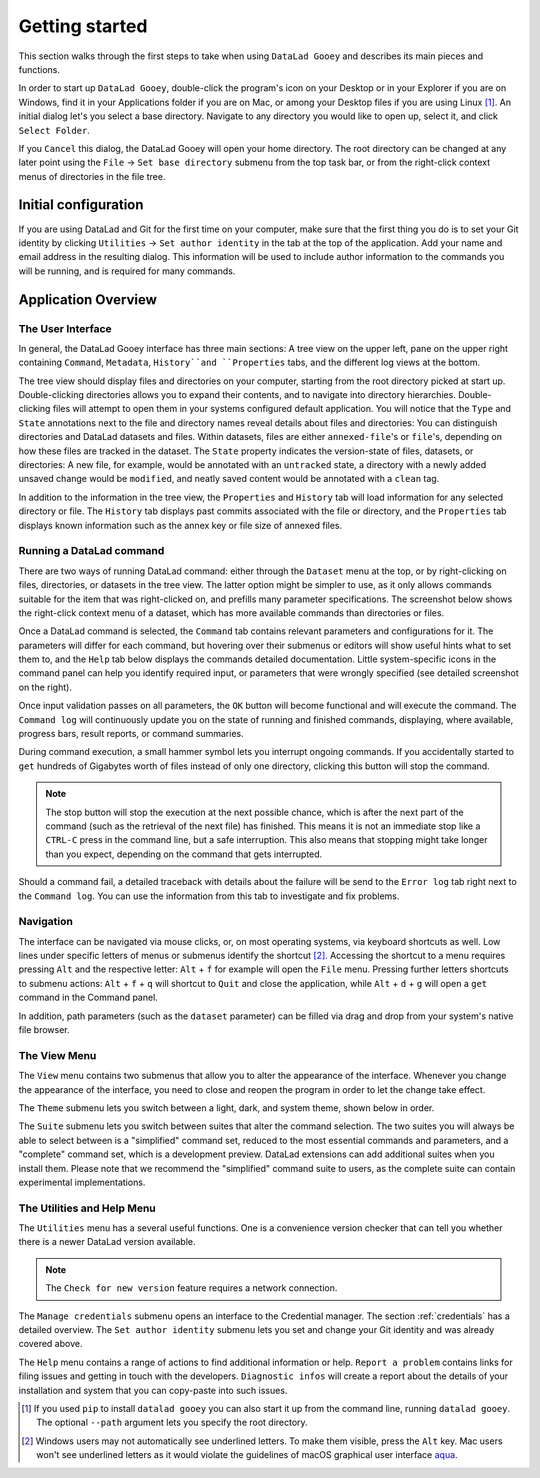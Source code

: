 Getting started
###############

This section walks through the first steps to take when using ``DataLad Gooey`` and describes its main pieces and functions.

In order to start up ``DataLad Gooey``, double-click the program's icon on your Desktop or in your Explorer if you are on Windows, find it in your Applications folder if you are on Mac, or among your Desktop files if you are using Linux [#f1]_. An initial dialog let's you select a base directory.
Navigate to any directory you would like to open up, select it, and click ``Select Folder``.

.. image:: _static/start_location_selection.png
   :width: 75%
   :alt: Base directory selection at the start of the app

If you ``Cancel`` this dialog, the DataLad Gooey will open your home directory.
The root directory can be changed at any later point using the ``File`` → ``Set base directory`` submenu from the top task bar, or from the right-click context menus of directories in the file tree.

.. image:: _static/screenshots_overview/gooey_basedir.png
   :width: 75%
   :alt: Clicking ``File`` → ``Set base directory`` lets you change the base directory at any later point


Initial configuration
---------------------

If you are using DataLad and Git for the first time on your computer, make sure that the first thing you do is to set your Git identity by clicking ``Utilities`` → ``Set author identity`` in the tab at the top of the application.
Add your name and email address in the resulting dialog.
This information will be used to include author information to the commands you will be running, and is required for many commands.

.. image:: _static/screenshots_overview/gooey_git_identity.png
   :width: 75%
   :alt: Clicking ``Utilities`` → ``Set author identity`` lets you change the base directory at any later point


Application Overview
--------------------

The User Interface
^^^^^^^^^^^^^^^^^^

In general, the DataLad Gooey interface has three main sections: A tree view on the upper left, pane on the upper right containing ``Command``, ``Metadata``, ``History``and ``Properties`` tabs, and the different log views at the bottom.

.. image:: _static/screenshots_overview/gooey-overview.png

The tree view should display files and directories on your computer, starting from the root directory picked at start up.
Double-clicking directories allows you to expand their contents, and to navigate into directory hierarchies.
Double-clicking files will attempt to open them in your systems configured default application.
You will notice that the ``Type`` and ``State`` annotations next to the file and directory names reveal details about files and directories:
You can distinguish directories and DataLad datasets and files.
Within datasets, files are either ``annexed-file``'s or ``file``'s, depending on how these files are tracked in the dataset.
The ``State`` property indicates the version-state of files, datasets, or directories: A new file, for example, would be annotated with an ``untracked`` state, a directory with a newly added unsaved change would be ``modified``, and neatly saved content would be annotated with a ``clean`` tag.

In addition to the information in the tree view, the ``Properties`` and ``History`` tab will load information for any selected directory or file.
The ``History`` tab displays past commits associated with the file or directory, and the ``Properties`` tab displays known information such as the annex key or file size of annexed files.

Running a DataLad command
^^^^^^^^^^^^^^^^^^^^^^^^^

There are two ways of running DataLad command: either through the ``Dataset`` menu at the top, or by right-clicking on files, directories, or datasets in the tree view.
The latter option might be simpler to use, as it only allows commands suitable for the item that was right-clicked on, and prefills many parameter specifications.
The screenshot below shows the right-click context menu of a dataset, which has more available commands than directories or files.

.. image:: _static/screenshots_overview/gooey-command.png
   :alt: The right-click context menu of a dataset, which has more available commands than directories or files.


Once a DataLad command is selected, the ``Command`` tab contains relevant parameters and configurations for it.
The parameters will differ for each command, but hovering over their submenus or editors will show useful hints what to set them to, and the ``Help`` tab below displays the commands detailed documentation.
Little system-specific icons in the command panel can help you identify required input, or parameters that were wrongly specified (see detailed screenshot on the right).

.. image:: _static/screenshots_overview/gooey-overview.png
   :width: 49%
   :alt: The command parametrization of create-sibling-github
.. image:: _static/screenshots_overview/gooey-input-validation.png
   :width: 49%
   :alt: Close up of the input validation, which flags an unset field as required

Once input validation passes on all parameters, the ``OK`` button will become functional and will execute the command.
The ``Command log`` will continuously update you on the state of running and finished commands, displaying, where available, progress bars, result reports, or command summaries.

.. image:: _static/screenshots_overview/gooey-command-log.png
   :alt: Command log of a successful clone command

During command execution, a small hammer symbol lets you interrupt ongoing commands. If you accidentally started to ``get`` hundreds of Gigabytes worth of files instead of only one directory, clicking this button will stop the command.

.. image:: _static/screenshots_overview/gooey-kaboom.png
   :alt: Progress bar and interrupt button on a command execution

.. note::

   The stop button will stop the execution at the next possible chance, which is after the next part of the command (such as the retrieval of the next file) has finished. This means it is not an immediate stop like a ``CTRL-C`` press in the command line, but a safe interruption. This also means that stopping might take longer than you expect, depending on the command that gets interrupted.

Should a command fail, a detailed traceback with details about the failure will be send to the ``Error log`` tab right next to the ``Command log``.
You can use the information from this tab to investigate and fix problems.

Navigation
^^^^^^^^^^

The interface can be navigated via mouse clicks, or, on most operating systems, via keyboard shortcuts as well.
Low lines under specific letters of menus or submenus identify the shortcut [#f2]_. Accessing the shortcut to a menu requires pressing ``Alt`` and the respective letter: ``Alt`` + ``f`` for example will open the ``File`` menu. Pressing further letters shortcuts to submenu actions: ``Alt`` + ``f`` + ``q`` will shortcut to ``Quit`` and close the application, while ``Alt`` + ``d`` + ``g`` will open a ``get`` command in the Command panel.

In addition, path parameters (such as the ``dataset`` parameter) can be filled via drag and drop from your system's native file browser.

The View Menu
^^^^^^^^^^^^^

The ``View`` menu contains two submenus that allow you to alter the appearance of the interface.
Whenever you change the appearance of the interface, you need to close and reopen the program in order to let the change take effect.

The ``Theme`` submenu lets you switch between a light, dark, and system theme, shown below in order.

.. image:: _static/screenshots_overview/gooey_theme_light.png
   :width: 32%
   :alt: The light theme
.. image:: _static/screenshots_overview/gooey_theme_dark.png
   :width: 32%
   :alt: The dark theme
.. image:: _static/screenshots_overview/gooey_theme_system.png
   :width: 32%
   :alt: The system theme

The ``Suite`` submenu lets you switch between suites that alter the command selection.
The two suites you will always be able to select between is a "simplified" command set, reduced to the most essential commands and parameters, and a "complete" command set, which is a development preview.
DataLad extensions can add additional suites when you install them.
Please note that we recommend the "simplified" command suite to users, as the complete suite can contain experimental implementations.


The Utilities and Help Menu
^^^^^^^^^^^^^^^^^^^^^^^^^^^

The ``Utilities`` menu has a several useful functions.
One is a convenience version checker that can tell you whether there is a newer DataLad version available.

.. note::

   The ``Check for new version`` feature requires a network connection.

The ``Manage credentials`` submenu opens an interface to the Credential manager. The section :ref:`credentials` has a detailed overview.
The ``Set author identity`` submenu lets you set and change your Git identity and was already covered above.

The ``Help`` menu contains a range of actions to find additional information or help.
``Report a problem`` contains links for filing issues and getting in touch with the developers.
``Diagnostic infos`` will create a report about the details of your installation and system that you can copy-paste into such issues.


.. [#f1] If you used ``pip`` to install ``datalad gooey`` you can also start it up from the command line, running ``datalad gooey``. The optional ``--path`` argument lets you specify the root directory.

.. [#f2] Windows users may not automatically see underlined letters. To make them visible, press the ``Alt`` key. Mac users won't see underlined letters as it would violate the guidelines of macOS graphical user interface `aqua <https://en.wikipedia.org/wiki/Aqua_%28user_interface%29>`_.

